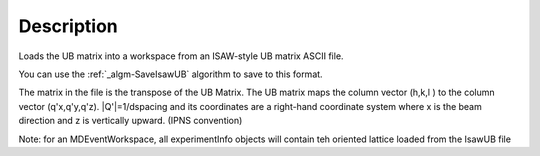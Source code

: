 .. algorithm::

.. summary::

.. alias::

.. properties::

Description
-----------

Loads the UB matrix into a workspace from an ISAW-style UB matrix ASCII
file.

You can use the :ref:`_algm-SaveIsawUB` algorithm to save to this
format.

The matrix in the file is the transpose of the UB Matrix. The UB matrix
maps the column vector (h,k,l ) to the column vector (q'x,q'y,q'z).
\|Q'\|=1/dspacing and its coordinates are a right-hand coordinate system
where x is the beam direction and z is vertically upward. (IPNS
convention)

Note: for an MDEventWorkspace, all experimentInfo objects will contain
teh oriented lattice loaded from the IsawUB file

.. categories::
